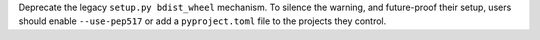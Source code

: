 Deprecate the legacy ``setup.py bdist_wheel`` mechanism. To silence the warning,
and future-proof their setup, users should enable ``--use-pep517`` or add a
``pyproject.toml`` file to the projects they control.
